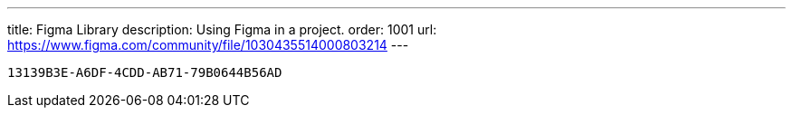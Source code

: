 ---
title: Figma Library
description: Using Figma in a project.
order: 1001
url: https://www.figma.com/community/file/1030435514000803214
---

[discussion-id]`13139B3E-A6DF-4CDD-AB71-79B0644B56AD`
